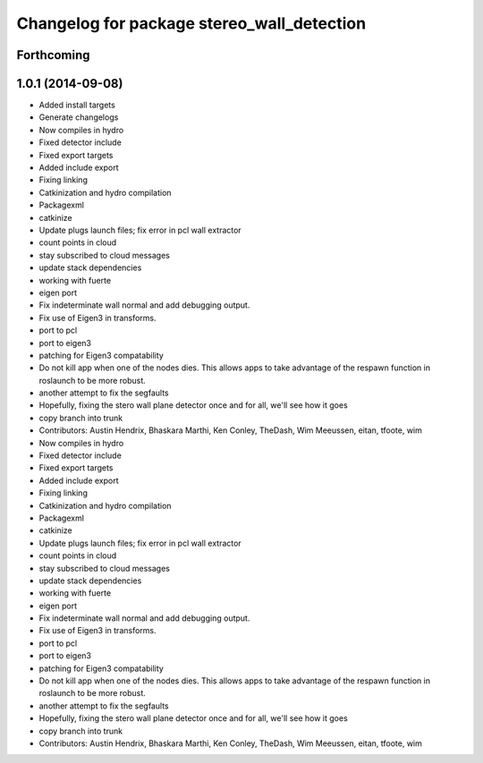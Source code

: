 ^^^^^^^^^^^^^^^^^^^^^^^^^^^^^^^^^^^^^^^^^^^
Changelog for package stereo_wall_detection
^^^^^^^^^^^^^^^^^^^^^^^^^^^^^^^^^^^^^^^^^^^

Forthcoming
-----------

1.0.1 (2014-09-08)
------------------
* Added install targets
* Generate changelogs
* Now compiles in hydro
* Fixed detector include
* Fixed export targets
* Added include export
* Fixing linking
* Catkinization and hydro compilation
* Packagexml
* catkinize
* Update plugs launch files; fix error in pcl wall extractor
* count points in cloud
* stay subscribed to cloud messages
* update stack dependencies
* working with fuerte
* eigen port
* Fix indeterminate wall normal and add debugging output.
* Fix use of Eigen3 in transforms.
* port to pcl
* port to eigen3
* patching for Eigen3 compatability
* Do not kill app when one of the nodes dies. This allows apps to take advantage of the respawn function in roslaunch to be more robust.
* another attempt to fix the segfaults
* Hopefully, fixing the stero wall plane detector once and for all, we'll see how it goes
* copy branch into trunk
* Contributors: Austin Hendrix, Bhaskara Marthi, Ken Conley, TheDash, Wim Meeussen, eitan, tfoote, wim

* Now compiles in hydro
* Fixed detector include
* Fixed export targets
* Added include export
* Fixing linking
* Catkinization and hydro compilation
* Packagexml
* catkinize
* Update plugs launch files; fix error in pcl wall extractor
* count points in cloud
* stay subscribed to cloud messages
* update stack dependencies
* working with fuerte
* eigen port
* Fix indeterminate wall normal and add debugging output.
* Fix use of Eigen3 in transforms.
* port to pcl
* port to eigen3
* patching for Eigen3 compatability
* Do not kill app when one of the nodes dies. This allows apps to take advantage of the respawn function in roslaunch to be more robust.
* another attempt to fix the segfaults
* Hopefully, fixing the stero wall plane detector once and for all, we'll see how it goes
* copy branch into trunk
* Contributors: Austin Hendrix, Bhaskara Marthi, Ken Conley, TheDash, Wim Meeussen, eitan, tfoote, wim
